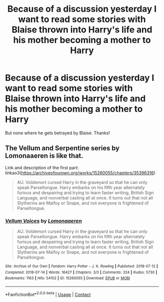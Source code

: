 #+TITLE: Because of a discussion yesterday I want to read some stories with Blaise thrown into Harry's life and his mother becoming a mother to Harry

* Because of a discussion yesterday I want to read some stories with Blaise thrown into Harry's life and his mother becoming a mother to Harry
:PROPERTIES:
:Author: RinSakami
:Score: 6
:DateUnix: 1610101834.0
:DateShort: 2021-Jan-08
:FlairText: Request
:END:
But none where he gets betrayed by Blaise. Thanks!


** The Vellum and Serpentine series by Lomonaaeren is like that.

Link and description of the first part: linkao3([[https://archiveofourown.org/works/15260055/chapters/35396316]])

#+begin_quote
  AU. Voldemort cursed Harry in the graveyard so that he can only speak Parseltongue. Harry embarks on his fifth year alternately furious and despairing and trying to learn faster writing, British Sign Language, and nonverbal casting all at once. It turns out that not all Slytherins are Malfoy or Snape, and not everyone is frightened of Parseltongue.
#+end_quote
:PROPERTIES:
:Author: RobinEgberts
:Score: 1
:DateUnix: 1610192817.0
:DateShort: 2021-Jan-09
:END:

*** [[https://archiveofourown.org/works/15260055][*/Vellum Voices/*]] by [[https://www.archiveofourown.org/users/Lomonaaeren/pseuds/Lomonaaeren][/Lomonaaeren/]]

#+begin_quote
  AU. Voldemort cursed Harry in the graveyard so that he can only speak Parseltongue. Harry embarks on his fifth year alternately furious and despairing and trying to learn faster writing, British Sign Language, and nonverbal casting all at once. It turns out that not all Slytherins are Malfoy or Snape, and not everyone is frightened of Parseltongue.
#+end_quote

^{/Site/:} ^{Archive} ^{of} ^{Our} ^{Own} ^{*|*} ^{/Fandom/:} ^{Harry} ^{Potter} ^{-} ^{J.} ^{K.} ^{Rowling} ^{*|*} ^{/Published/:} ^{2018-07-12} ^{*|*} ^{/Completed/:} ^{2018-07-14} ^{*|*} ^{/Words/:} ^{16427} ^{*|*} ^{/Chapters/:} ^{3/3} ^{*|*} ^{/Comments/:} ^{324} ^{*|*} ^{/Kudos/:} ^{5730} ^{*|*} ^{/Bookmarks/:} ^{1163} ^{*|*} ^{/Hits/:} ^{54102} ^{*|*} ^{/ID/:} ^{15260055} ^{*|*} ^{/Download/:} ^{[[https://archiveofourown.org/downloads/15260055/Vellum%20Voices.epub?updated_at=1585300059][EPUB]]} ^{or} ^{[[https://archiveofourown.org/downloads/15260055/Vellum%20Voices.mobi?updated_at=1585300059][MOBI]]}

--------------

*FanfictionBot*^{2.0.0-beta} | [[https://github.com/FanfictionBot/reddit-ffn-bot/wiki/Usage][Usage]] | [[https://www.reddit.com/message/compose?to=tusing][Contact]]
:PROPERTIES:
:Author: FanfictionBot
:Score: 1
:DateUnix: 1610192975.0
:DateShort: 2021-Jan-09
:END:

